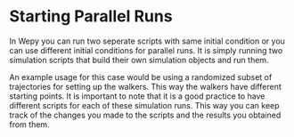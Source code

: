 * Starting Parallel Runs

In Wepy you can run two seperate scripts with same initial condition or
you can use different initial conditions for parallel runs. It is simply
running two simulation scripts that build their own simulation objects
and run them.

An example usage for this case would be using a randomized subset of
trajectories for setting up the walkers. This way the walkers have
different starting points. It is important to note that it is a good
practice to have different scripts for each of these simulation runs.
This way you can keep track of the changes you made to the scripts and
the results you obtained from them.
